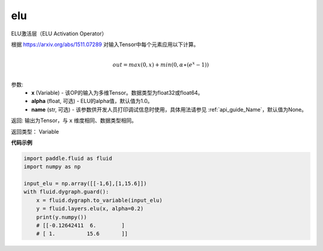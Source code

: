 .. _cn_api_fluid_layers_elu:

elu
-------------------------------

.. py:function:: paddle.fluid.layers.elu(x, alpha=1.0, name=None)

ELU激活层（ELU Activation Operator）

根据 https://arxiv.org/abs/1511.07289 对输入Tensor中每个元素应用以下计算。

.. math::
        \\out=max(0,x)+min(0,α∗(e^{x}−1))\\

参数:
 - **x** (Variable) - 该OP的输入为多维Tensor。数据类型为float32或float64。
 - **alpha** (float, 可选) - ELU的alpha值，默认值为1.0。
 - **name** (str, 可选) - 该参数供开发人员打印调试信息时使用，具体用法请参见 :ref:`api_guide_Name`，默认值为None。

返回: 输出为Tensor，与 ``x`` 维度相同、数据类型相同。

返回类型： Variable

**代码示例**

.. code-block:: python

    import paddle.fluid as fluid
    import numpy as np

    input_elu = np.array([[-1,6],[1,15.6]])
    with fluid.dygraph.guard():
        x = fluid.dygraph.to_variable(input_elu)
        y = fluid.layers.elu(x, alpha=0.2)
        print(y.numpy())
        # [[-0.12642411  6.        ]
        # [ 1.          15.6       ]]
